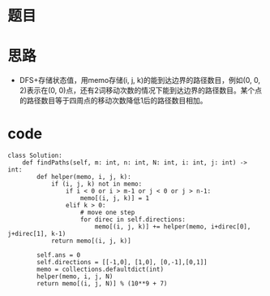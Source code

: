 * 题目
#+DOWNLOADED: file:/var/folders/73/53s3wczx1l32608prn_fdgrm0000gn/T/TemporaryItems/（screencaptureui正在存储文稿，已完成74）/截屏2020-06-05 上午11.52.45.png @ 2020-06-05 11:52:48
[[file:Screen-Pictures/%E9%A2%98%E7%9B%AE/2020-06-05_11-52-48_%E6%88%AA%E5%B1%8F2020-06-05%20%E4%B8%8A%E5%8D%8811.52.45.png]]
* 思路
  + DFS+存储状态值，用memo存储(i, j, k)的能到达边界的路径数目，例如(0, 0, 2)表示在(0, 0)点，还有2词移动次数的情况下能到达边界的路径数目。某个点的路径数目等于四周点的移动次数降低1后的路径数目相加。
* code
#+BEGIN_SRC 
class Solution:
    def findPaths(self, m: int, n: int, N: int, i: int, j: int) -> int:
        def helper(memo, i, j, k):
            if (i, j, k) not in memo:
                if i < 0 or i > m-1 or j < 0 or j > n-1:
                    memo[(i, j, k)] = 1
                elif k > 0:
                    # move one step
                    for direc in self.directions:
                        memo[(i, j, k)] += helper(memo, i+direc[0], j+direc[1], k-1)
            return memo[(i, j, k)]

        self.ans = 0
        self.directions = [[-1,0], [1,0], [0,-1],[0,1]]
        memo = collections.defaultdict(int)
        helper(memo, i, j, N)
        return memo[(i, j, N)] % (10**9 + 7)
#+END_SRC
